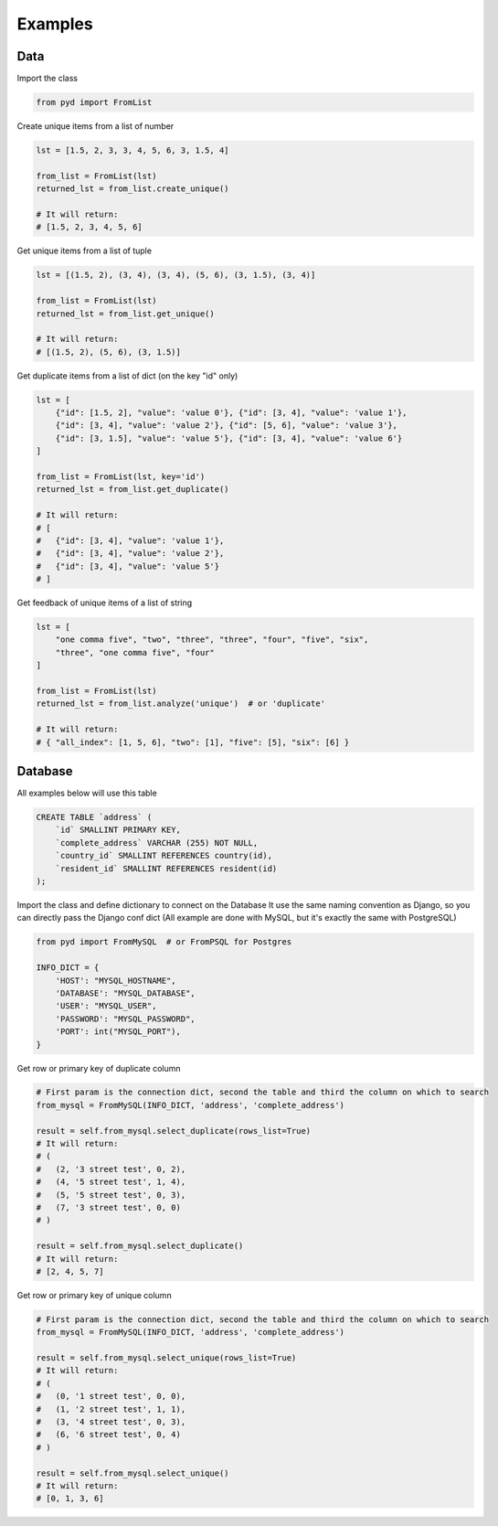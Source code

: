 .. _examples:


Examples
========

Data
----

Import the class

.. code:: python

    from pyd import FromList

Create unique items from a list of number

.. code:: python

    lst = [1.5, 2, 3, 3, 4, 5, 6, 3, 1.5, 4]

    from_list = FromList(lst)
    returned_lst = from_list.create_unique()

    # It will return:
    # [1.5, 2, 3, 4, 5, 6]

Get unique items from a list of tuple

.. code:: python

    lst = [(1.5, 2), (3, 4), (3, 4), (5, 6), (3, 1.5), (3, 4)]

    from_list = FromList(lst)
    returned_lst = from_list.get_unique()

    # It will return:
    # [(1.5, 2), (5, 6), (3, 1.5)]

Get duplicate items from a list of dict (on the key "id" only)

.. code:: python

    lst = [
        {"id": [1.5, 2], "value": 'value 0'}, {"id": [3, 4], "value": 'value 1'},
        {"id": [3, 4], "value": 'value 2'}, {"id": [5, 6], "value": 'value 3'},
        {"id": [3, 1.5], "value": 'value 5'}, {"id": [3, 4], "value": 'value 6'}
    ]

    from_list = FromList(lst, key='id')
    returned_lst = from_list.get_duplicate()

    # It will return:
    # [
    #   {"id": [3, 4], "value": 'value 1'},
    #   {"id": [3, 4], "value": 'value 2'},
    #   {"id": [3, 4], "value": 'value 5'}
    # ]

Get feedback of unique items of a list of string

.. code:: python

    lst = [
        "one comma five", "two", "three", "three", "four", "five", "six",
        "three", "one comma five", "four"
    ]

    from_list = FromList(lst)
    returned_lst = from_list.analyze('unique')  # or 'duplicate'

    # It will return:
    # { "all_index": [1, 5, 6], "two": [1], "five": [5], "six": [6] }

Database
--------

All examples below will use this table

.. code:: sql

    CREATE TABLE `address` (
        `id` SMALLINT PRIMARY KEY,
        `complete_address` VARCHAR (255) NOT NULL,
        `country_id` SMALLINT REFERENCES country(id),
        `resident_id` SMALLINT REFERENCES resident(id)
    );

Import the class and define dictionary to connect on the Database
It use the same naming convention as Django, so you can directly pass the Django conf dict
(All example are done with MySQL, but it's exactly the same with PostgreSQL)

.. code:: python

    from pyd import FromMySQL  # or FromPSQL for Postgres

    INFO_DICT = {
        'HOST': "MYSQL_HOSTNAME",
        'DATABASE': "MYSQL_DATABASE",
        'USER': "MYSQL_USER",
        'PASSWORD': "MYSQL_PASSWORD",
        'PORT': int("MYSQL_PORT"),
    }

Get row or primary key of duplicate column

.. code:: python

    # First param is the connection dict, second the table and third the column on which to search
    from_mysql = FromMySQL(INFO_DICT, 'address', 'complete_address')

    result = self.from_mysql.select_duplicate(rows_list=True)
    # It will return:
    # (
    #   (2, '3 street test', 0, 2),
    #   (4, '5 street test', 1, 4),
    #   (5, '5 street test', 0, 3),
    #   (7, '3 street test', 0, 0)
    # )

    result = self.from_mysql.select_duplicate()
    # It will return:
    # [2, 4, 5, 7]

Get row or primary key of unique column

.. code:: python

    # First param is the connection dict, second the table and third the column on which to search
    from_mysql = FromMySQL(INFO_DICT, 'address', 'complete_address')

    result = self.from_mysql.select_unique(rows_list=True)
    # It will return:
    # (
    #   (0, '1 street test', 0, 0),
    #   (1, '2 street test', 1, 1),
    #   (3, '4 street test', 0, 3),
    #   (6, '6 street test', 0, 4)
    # )

    result = self.from_mysql.select_unique()
    # It will return:
    # [0, 1, 3, 6]
